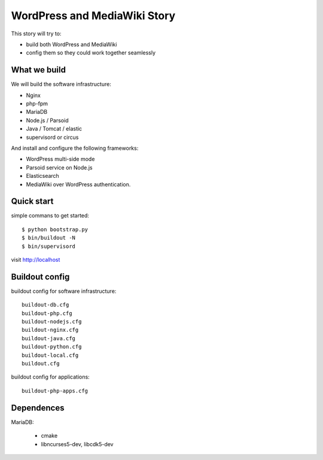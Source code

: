 WordPress and MediaWiki Story
=============================

This story will try to:

- build both WordPress and MediaWiki
- config them so they could work together seamlessly

What we build
-------------

We will build the software infrastructure:

- Nginx
- php-fpm
- MariaDB
- Node.js / Parsoid
- Java / Tomcat / elastic
- supervisord or circus

And install and configure the following frameworks:

- WordPress multi-side mode
- Parsoid service on Node.js
- Elasticsearch
- MediaWiki over WordPress authentication.

Quick start
-----------

simple commans to get started::

  $ python bootstrap.py
  $ bin/buildout -N
  $ bin/supervisord

visit http://localhost

Buildout config
---------------

buildout config for software infrastructure::

  buildout-db.cfg
  buildout-php.cfg
  buildout-nodejs.cfg
  buildout-nginx.cfg
  buildout-java.cfg
  buildout-python.cfg
  buildout-local.cfg
  buildout.cfg

buildout config for applications::

  buildout-php-apps.cfg

Dependences
-----------

MariaDB:

  - cmake
  - libncurses5-dev, libcdk5-dev
